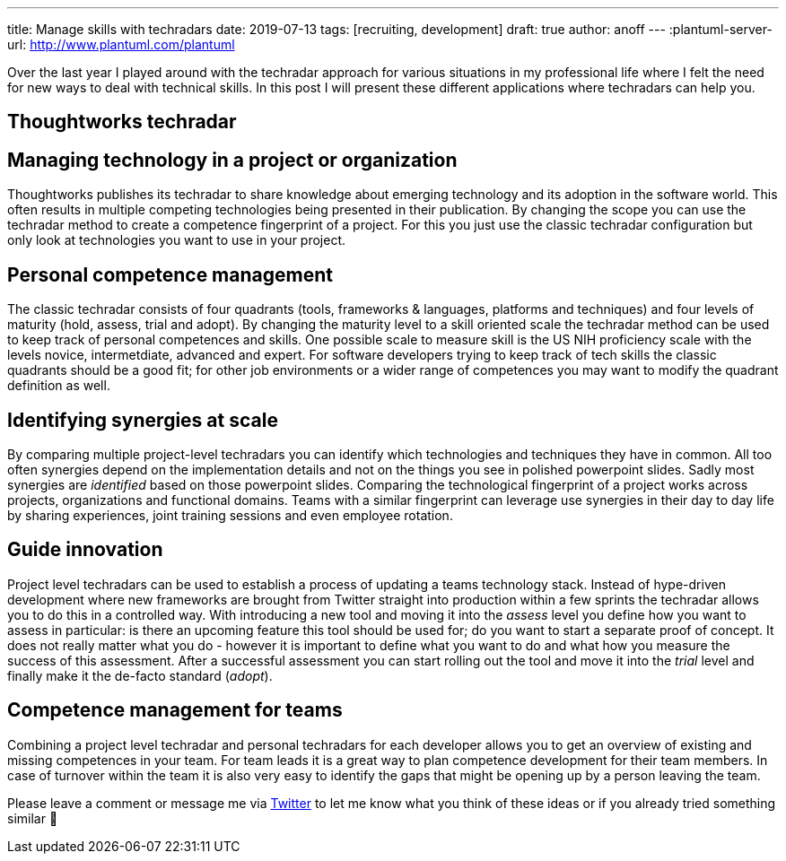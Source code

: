 ---
title: Manage skills with techradars
date: 2019-07-13
tags: [recruiting, development]
draft: true
author: anoff
---
:plantuml-server-url: http://www.plantuml.com/plantuml

Over the last year I played around with the techradar approach for various situations in my professional life where I felt the need for new ways to deal with technical skills.
In this post I will present these different applications where techradars can help you.

:toc:

== Thoughtworks techradar

== Managing technology in a project or organization

Thoughtworks publishes its techradar to share knowledge about emerging technology and its adoption in the software world.
This often results in multiple competing technologies being presented in their publication.
By changing the scope you can use the techradar method to create a competence fingerprint of a project.
For this you just use the classic techradar configuration but only look at technologies you want to use in your project.


== Personal competence management

The classic techradar consists of four quadrants (tools, frameworks & languages, platforms and techniques) and four levels of maturity (hold, assess, trial and adopt).
By changing the maturity level to a skill oriented scale the techradar method can be used to keep track of personal competences and skills.
One possible scale to measure skill is the US NIH proficiency scale with the levels novice, intermetdiate, advanced and expert.
For software developers trying to keep track of tech skills the classic quadrants should be a good fit; for other job environments or a wider range of competences you may want to modify the quadrant definition as well.

== Identifying synergies at scale

By comparing multiple project-level techradars you can identify which technologies and techniques they have in common.
All too often synergies depend on the implementation details and not on the things you see in polished powerpoint slides.
Sadly most synergies are _identified_ based on those powerpoint slides.
Comparing the technological fingerprint of a project works across projects, organizations and functional domains.
Teams with a similar fingerprint can leverage use synergies in their day to day life by sharing experiences, joint training sessions and even employee rotation.

== Guide innovation

Project level techradars can be used to establish a process of updating a teams technology stack.
Instead of hype-driven development where new frameworks are brought from Twitter straight into production within a few sprints the techradar allows you to do this in a controlled way.
With introducing a new tool and moving it into the _assess_ level you define how you want to assess in particular: is there an upcoming feature this tool should be used for; do you want to start a separate proof of concept.
It does not really matter what you do - however it is important to define what you want to do and what how you measure the success of this assessment.
After a successful assessment you can start rolling out the tool and move it into the _trial_ level and finally make it the de-facto standard (_adopt_).

== Competence management for teams

Combining a project level techradar and personal techradars for each developer allows you to get an overview of existing and missing competences in your team.
For team leads it is a great way to plan competence development for their team members.
In case of turnover within the team it is also very easy to identify the gaps that might be opening up by a person leaving the team.


Please leave a comment or message me via link:https://twitter.com/anoff_io[Twitter] to let me know what you think of these ideas or if you already tried something similar 👋

